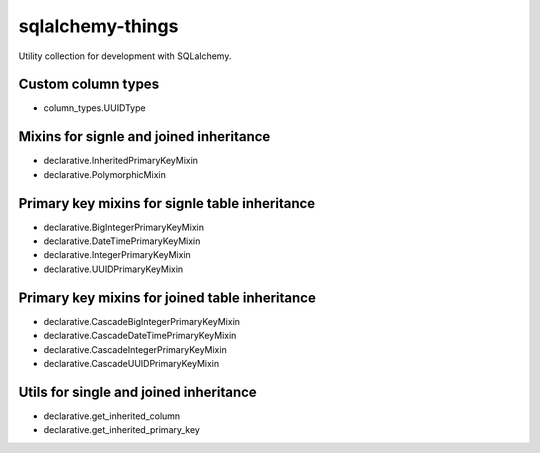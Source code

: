 =================
sqlalchemy-things
=================
|ReadTheDocs| |PyPI release| |PyPI downloads| |License| |Python versions| |GitHub CI| |Codecov|

.. |ReadTheDocs| image:: https://readthedocs.org/projects/sqlalchemy-things/badge/?version=latest
  :target: https://sqlalchemy-things.readthedocs.io/en/latest/?badge=latest
  :alt: Read The Docs build

.. |PyPI release| image:: https://badge.fury.io/py/sqlalchemy-things.svg
  :target: https://pypi.org/project/sqlalchemy-things/
  :alt: Release

.. |PyPI downloads| image:: https://img.shields.io/pypi/dm/sqlalchemy-things
  :target: https://pypistats.org/packages/sqlalchemy-things
  :alt: PyPI downloads count

.. |License| image:: https://img.shields.io/badge/License-MIT-green
  :target: https://github.com/ri-gilfanov/sqlalchemy-things/blob/master/LICENSE
  :alt: MIT License

.. |Python versions| image:: https://img.shields.io/badge/Python-3.7%20%7C%203.8%20%7C%203.9-blue
  :target: https://pypi.org/project/sqlalchemy-things/
  :alt: Python version support

.. |GitHub CI| image:: https://github.com/ri-gilfanov/sqlalchemy-things/actions/workflows/ci.yml/badge.svg?branch=master
  :target: https://github.com/ri-gilfanov/sqlalchemy-things/actions/workflows/ci.yml
  :alt: GitHub continuous integration

.. |Codecov| image:: https://codecov.io/gh/ri-gilfanov/sqlalchemy-things/branch/master/graph/badge.svg
  :target: https://codecov.io/gh/ri-gilfanov/sqlalchemy-things
  :alt: codecov.io status for master branch

Utility collection for development with SQLalchemy.

Custom column types
-------------------
* column_types.UUIDType

Mixins for signle and joined inheritance
----------------------------------------
* declarative.InheritedPrimaryKeyMixin
* declarative.PolymorphicMixin

Primary key mixins for signle table inheritance
-----------------------------------------------
* declarative.BigIntegerPrimaryKeyMixin
* declarative.DateTimePrimaryKeyMixin
* declarative.IntegerPrimaryKeyMixin
* declarative.UUIDPrimaryKeyMixin

Primary key mixins for joined table inheritance
-----------------------------------------------
* declarative.CascadeBigIntegerPrimaryKeyMixin
* declarative.CascadeDateTimePrimaryKeyMixin
* declarative.CascadeIntegerPrimaryKeyMixin
* declarative.CascadeUUIDPrimaryKeyMixin

Utils for single and joined inheritance
---------------------------------------
* declarative.get_inherited_column
* declarative.get_inherited_primary_key
